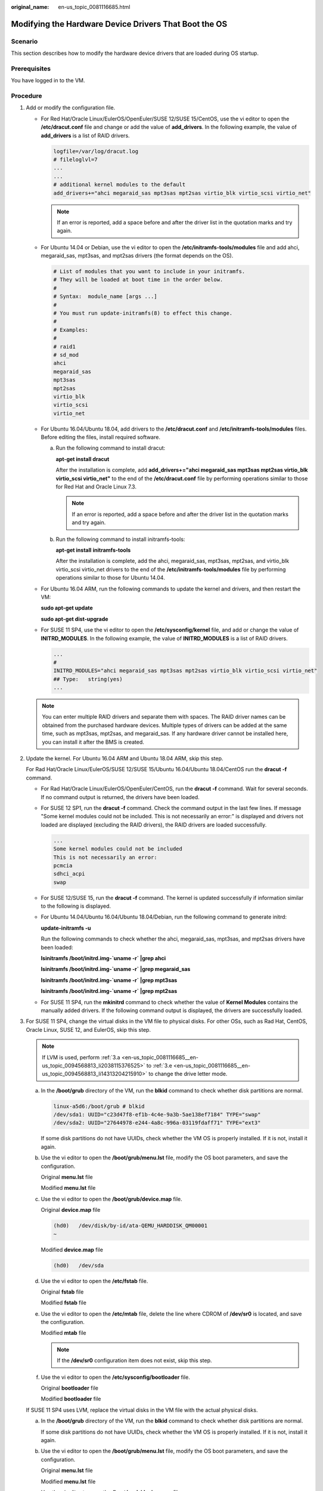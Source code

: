 :original_name: en-us_topic_0081116685.html

.. _en-us_topic_0081116685:

Modifying the Hardware Device Drivers That Boot the OS
======================================================

Scenario
--------

This section describes how to modify the hardware device drivers that are loaded during OS startup.

Prerequisites
-------------

You have logged in to the VM.

Procedure
---------

#. Add or modify the configuration file.

   -  For Red Hat/Oracle Linux/EulerOS/OpenEuler/SUSE 12/SUSE 15/CentOS, use the vi editor to open the **/etc/dracut.conf** file and change or add the value of **add_drivers**. In the following example, the value of **add_drivers** is a list of RAID drivers.

      .. code-block::

         logfile=/var/log/dracut.log
         # fileloglvl=7
         ...
         ...
         # additional kernel modules to the default
         add_drivers+="ahci megaraid_sas mpt3sas mpt2sas virtio_blk virtio_scsi virtio_net"

      .. note::

         If an error is reported, add a space before and after the driver list in the quotation marks and try again.

   -  For Ubuntu 14.04 or Debian, use the vi editor to open the **/etc/initramfs-tools/modules** file and add ahci, megaraid_sas, mpt3sas, and mpt2sas drivers (the format depends on the OS).

      .. code-block::

         # List of modules that you want to include in your initramfs.
         # They will be loaded at boot time in the order below.
         #
         # Syntax:  module_name [args ...]
         #
         # You must run update-initramfs(8) to effect this change.
         #
         # Examples:
         #
         # raid1
         # sd_mod
         ahci
         megaraid_sas
         mpt3sas
         mpt2sas
         virtio_blk
         virtio_scsi
         virtio_net

   -  For Ubuntu 16.04/Ubuntu 18.04, add drivers to the **/etc/dracut.conf** and **/etc/initramfs-tools/modules** files. Before editing the files, install required software.

      a. Run the following command to install dracut:

         **apt-get install dracut**

         After the installation is complete, add **add_drivers+="ahci megaraid_sas mpt3sas mpt2sas virtio_blk virtio_scsi virtio_net"** to the end of the **/etc/dracut.conf** file by performing operations similar to those for Red Hat and Oracle Linux 7.3.

         .. note::

            If an error is reported, add a space before and after the driver list in the quotation marks and try again.

      b. Run the following command to install initramfs-tools:

         **apt-get install** **initramfs-tools**

         After the installation is complete, add the ahci, megaraid_sas, mpt3sas, mpt2sas, and virtio_blk virtio_scsi virtio_net drivers to the end of the **/etc/initramfs-tools/modules** file by performing operations similar to those for Ubuntu 14.04.

   -  For Ubuntu 16.04 ARM, run the following commands to update the kernel and drivers, and then restart the VM:

      **sudo apt-get update**

      **sudo apt-get dist-upgrade**

   -  For SUSE 11 SP4, use the vi editor to open the **/etc/sysconfig/kernel** file, and add or change the value of **INITRD_MODULES**. In the following example, the value of **INITRD_MODULES** is a list of RAID drivers.

      .. code-block::

         ...
         #
         INITRD_MODULES="ahci megaraid_sas mpt3sas mpt2sas virtio_blk virtio_scsi virtio_net"
         ## Type:   string(yes)
         ...

   .. note::

      You can enter multiple RAID drivers and separate them with spaces. The RAID driver names can be obtained from the purchased hardware devices. Multiple types of drivers can be added at the same time, such as mpt3sas, mpt2sas, and megaraid_sas. If any hardware driver cannot be installed here, you can install it after the BMS is created.

#. Update the kernel. For Ubuntu 16.04 ARM and Ubuntu 18.04 ARM, skip this step.

   For Rad Hat/Oracle Linux/EulerOS/SUSE 12/SUSE 15/Ubuntu 16.04/Ubuntu 18.04/CentOS run the **dracut -f** command.

   -  For Rad Hat/Oracle Linux/EulerOS/OpenEuler/CentOS, run the **dracut -f** command. Wait for several seconds. If no command output is returned, the drivers have been loaded.

   -  For SUSE 12 SP1, run the **dracut -f** command. Check the command output in the last few lines. If message "Some kernel modules could not be included. This is not necessarily an error:" is displayed and drivers not loaded are displayed (excluding the RAID drivers), the RAID drivers are loaded successfully.

      .. code-block::

         ...
         Some kernel modules could not be included
         This is not necessarily an error:
         pcmcia
         sdhci_acpi
         swap

   -  For SUSE 12/SUSE 15, run the **dracut -f** command. The kernel is updated successfully if information similar to the following is displayed.

      |image1|

   -  For Ubuntu 14.04/Ubuntu 16.04/Ubuntu 18.04/Debian, run the following command to generate initrd:

      **update-initramfs -u**

      Run the following commands to check whether the ahci, megaraid_sas, mpt3sas, and mpt2sas drivers have been loaded:

      **lsinitramfs /boot/initrd.img-`uname -r\` \|grep ahci**

      **lsinitramfs /boot/initrd.img-`uname -r\` \|grep megaraid_sas**

      **lsinitramfs /boot/initrd.img-`uname -r\` \|grep mpt3sas**

      **lsinitramfs /boot/initrd.img-`uname -r\` \|grep mpt2sas**

   -  For SUSE 11 SP4, run the **mkinitrd** command to check whether the value of **Kernel Modules** contains the manually added drivers. If the following command output is displayed, the drivers are successfully loaded.

      |image2|

#. For SUSE 11 SP4, change the virtual disks in the VM file to physical disks. For other OSs, such as Rad Hat, CentOS, Oracle Linux, SUSE 12, and EulerOS, skip this step.

   .. note::

      If LVM is used, perform :ref:`3.a <en-us_topic_0081116685__en-us_topic_0094568813_li2038115376525>` to :ref:`3.e <en-us_topic_0081116685__en-us_topic_0094568813_li14313204215910>` to change the drive letter mode.

   a. In the **/boot/grub** directory of the VM, run the **blkid** command to check whether disk partitions are normal.

      .. code-block::

         linux-a5d6:/boot/grub # blkid
         /dev/sda1: UUID="c23d47f8-ef1b-4c4e-9a3b-5ae138ef7184" TYPE="swap"
         /dev/sda2: UUID="27644978-e244-4a8c-996a-03119fdaff71" TYPE="ext3"

      If some disk partitions do not have UUIDs, check whether the VM OS is properly installed. If it is not, install it again.

   b. Use the vi editor to open the **/boot/grub/menu.lst** file, modify the OS boot parameters, and save the configuration.

      Original **menu.lst** file

      |image3|

      Modified **menu.lst** file

      |image4|

   c. Use the vi editor to open the **/boot/grub/device.map** file.

      Original **device.map** file

      .. code-block::

         (hd0)   /dev/disk/by-id/ata-QEMU_HARDDISK_QM00001
         ~

      Modified **device.map** file

      .. code-block::

         (hd0)   /dev/sda

   d. Use the vi editor to open the **/etc/fstab** file.

      Original **fstab** file

      |image5|

      Modified **fstab** file

      |image6|

   e. Use the vi editor to open the **/etc/mtab** file, delete the line where CDROM of **/dev/sr0** is located, and save the configuration.

      Modified **mtab** file

      |image7|

      .. note::

         If the **/dev/sr0** configuration item does not exist, skip this step.

   f. Use the vi editor to open the **/etc/sysconfig/bootloader** file.

      Original **bootloader** file

      |image8|

      Modified **bootloader** file

      |image9|

   If SUSE 11 SP4 uses LVM, replace the virtual disks in the VM file with the actual physical disks.

   a. .. _en-us_topic_0081116685__en-us_topic_0094568813_li2038115376525:

      In the **/boot/grub** directory of the VM, run the **blkid** command to check whether disk partitions are normal.

      |image10|

      If some disk partitions do not have UUIDs, check whether the VM OS is properly installed. If it is not, install it again.

   b. Use the vi editor to open the **/boot/grub/menu.lst** file, modify the OS boot parameters, and save the configuration.

      Original **menu.lst** file

      |image11|

      Modified **menu.lst** file

      |image12|

   c. Use the vi editor to open the **/boot/grub/device.map** file.

      Original **device.map** file

      .. code-block::

         (hd0)    /dev/disk/by-id/ata-QEMU_HARDDISK_QM00001

      Modified **device.map** file

      .. code-block::

         (hd0)    /dev/sda
         ~

   d. Use the vi editor to open the **/etc/fstab** file.

      Original **fstab** file

      |image13|

      Modified **fstab** file

      |image14|

   e. .. _en-us_topic_0081116685__en-us_topic_0094568813_li14313204215910:

      Use the vi editor to open the **/etc/sysconfig/bootloader** file.

      Original **bootloader** file

      |image15|

      Modified **bootloader** file

      |image16|

   After the configuration is complete, run the **mkinitrd** command. If the value of **resume** is not **by-uuid**, run the **reboot** and then **mkinitrd** commands to ensure that the value of **resume** is **by-uuid**.

#. For Ubuntu 18.04 and Ubuntu 16.04 ARM, modify the **grub**, **fstab**, and **interfaces** files.

   a. Modify parameters in the **/etc/default/grub** configuration file.

      Set **GRUB_DISABLE_LINUX_UUID** to **true**.

      .. code-block::

         ...
         # Uncomment if you don't want GRUB to pass "root=UUID=xxx" parameter to linux
         GRUB_DISABLE_LINUX_UUID=true

         # Uncomment to disable generation of recovery mode menu entries
         ...

      Then, run the **sudo update-grub2** command.

   b. Change the UUID in the **/etc/fstab** file to that of **/dev/sdax**, which can be obtained by running the **sudo blkid** command.

      |image17|

   c. Delete all interface information except **lo interface** from the **/etc/network/interfaces** file.

      .. code-block::

         # This file describes the network interfaces available on your system
         # and how to activate them. For more information, see interfaces (5).

         source /etc/network/interfaces.d/*

         # The loopback network interface
         auto lo
         iface to inet loopback

         ~
         ~

.. |image1| image:: /_static/images/en-us_image_0110233456.png
.. |image2| image:: /_static/images/en-us_image_0110233690.png
.. |image3| image:: /_static/images/en-us_image_0110233949.png
.. |image4| image:: /_static/images/en-us_image_0110234663.png
.. |image5| image:: /_static/images/en-us_image_0110234765.png
.. |image6| image:: /_static/images/en-us_image_0110235417.png
.. |image7| image:: /_static/images/en-us_image_0110235547.png
.. |image8| image:: /_static/images/en-us_image_0110238210.png
.. |image9| image:: /_static/images/en-us_image_0110238020.png
.. |image10| image:: /_static/images/en-us_image_0110238387.png
.. |image11| image:: /_static/images/en-us_image_0110245733.png
.. |image12| image:: /_static/images/en-us_image_0110245739.png
.. |image13| image:: /_static/images/en-us_image_0110246321.png
.. |image14| image:: /_static/images/en-us_image_0110249107.png
.. |image15| image:: /_static/images/en-us_image_0110249358.png
.. |image16| image:: /_static/images/en-us_image_0110249249.png
.. |image17| image:: /_static/images/en-us_image_0110250240.png
